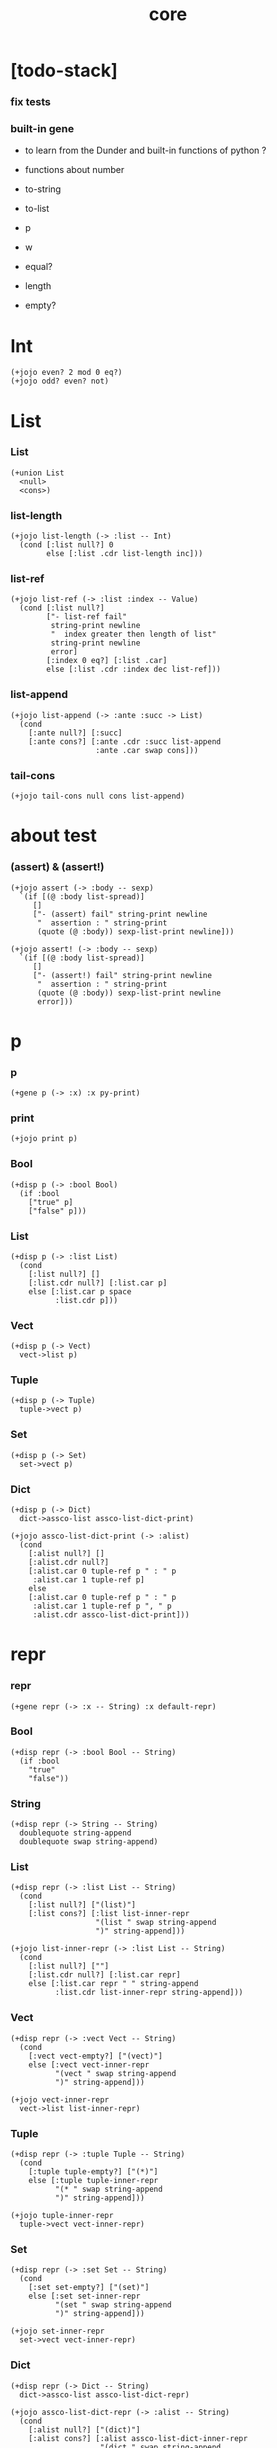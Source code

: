#+html_head: <link rel="stylesheet" href="css/org-page.css"/>
#+property: tangle core.jo
#+title: core

* [todo-stack]

*** fix tests

*** built-in gene

    - to learn from the Dunder and built-in functions of python ?

    - functions about number

    - to-string
    - to-list

    - p
    - w
    - equal?
    - length
    - empty?

* Int

  #+begin_src jojo
  (+jojo even? 2 mod 0 eq?)
  (+jojo odd? even? not)
  #+end_src

* List

*** List

    #+begin_src jojo
    (+union List
      <null>
      <cons>)
    #+end_src

*** list-length

    #+begin_src jojo
    (+jojo list-length (-> :list -- Int)
      (cond [:list null?] 0
            else [:list .cdr list-length inc]))
    #+end_src

*** list-ref

    #+begin_src jojo
    (+jojo list-ref (-> :list :index -- Value)
      (cond [:list null?]
            ["- list-ref fail"
             string-print newline
             "  index greater then length of list"
             string-print newline
             error]
            [:index 0 eq?] [:list .car]
            else [:list .cdr :index dec list-ref]))
    #+end_src

*** list-append

    #+begin_src jojo
    (+jojo list-append (-> :ante :succ -> List)
      (cond
        [:ante null?] [:succ]
        [:ante cons?] [:ante .cdr :succ list-append
                       :ante .car swap cons]))
    #+end_src

*** tail-cons

    #+begin_src jojo
    (+jojo tail-cons null cons list-append)
    #+end_src

* about test

*** (assert) & (assert!)

    #+begin_src jojo
    (+jojo assert (-> :body -- sexp)
      `(if [(@ :body list-spread)]
         []
         ["- (assert) fail" string-print newline
          "  assertion : " string-print
          (quote (@ :body)) sexp-list-print newline]))

    (+jojo assert! (-> :body -- sexp)
      `(if [(@ :body list-spread)]
         []
         ["- (assert!) fail" string-print newline
          "  assertion : " string-print
          (quote (@ :body)) sexp-list-print newline
          error]))
    #+end_src

* p

*** p

    #+begin_src jojo
    (+gene p (-> :x) :x py-print)
    #+end_src

*** print

    #+begin_src jojo
    (+jojo print p)
    #+end_src

*** Bool

    #+begin_src jojo
    (+disp p (-> :bool Bool)
      (if :bool
        ["true" p]
        ["false" p]))
    #+end_src

*** List

    #+begin_src jojo
    (+disp p (-> :list List)
      (cond
        [:list null?] []
        [:list.cdr null?] [:list.car p]
        else [:list.car p space
              :list.cdr p]))
    #+end_src

*** Vect

    #+begin_src jojo
    (+disp p (-> Vect)
      vect->list p)
    #+end_src

*** Tuple

    #+begin_src jojo
    (+disp p (-> Tuple)
      tuple->vect p)
    #+end_src

*** Set

    #+begin_src jojo
    (+disp p (-> Set)
      set->vect p)
    #+end_src

*** Dict

    #+begin_src jojo
    (+disp p (-> Dict)
      dict->assco-list assco-list-dict-print)

    (+jojo assco-list-dict-print (-> :alist)
      (cond
        [:alist null?] []
        [:alist.cdr null?]
        [:alist.car 0 tuple-ref p " : " p
         :alist.car 1 tuple-ref p]
        else
        [:alist.car 0 tuple-ref p " : " p
         :alist.car 1 tuple-ref p ", " p
         :alist.cdr assco-list-dict-print]))
    #+end_src

* repr

*** repr

    #+begin_src jojo
    (+gene repr (-> :x -- String) :x default-repr)
    #+end_src

*** Bool

    #+begin_src jojo
    (+disp repr (-> :bool Bool -- String)
      (if :bool
        "true"
        "false"))
    #+end_src

*** String

    #+begin_src jojo
    (+disp repr (-> String -- String)
      doublequote string-append
      doublequote swap string-append)
    #+end_src

*** List

    #+begin_src jojo
    (+disp repr (-> :list List -- String)
      (cond
        [:list null?] ["(list)"]
        [:list cons?] [:list list-inner-repr
                       "(list " swap string-append
                       ")" string-append]))

    (+jojo list-inner-repr (-> :list List -- String)
      (cond
        [:list null?] [""]
        [:list.cdr null?] [:list.car repr]
        else [:list.car repr " " string-append
              :list.cdr list-inner-repr string-append]))
    #+end_src

*** Vect

    #+begin_src jojo
    (+disp repr (-> :vect Vect -- String)
      (cond
        [:vect vect-empty?] ["(vect)"]
        else [:vect vect-inner-repr
              "(vect " swap string-append
              ")" string-append]))

    (+jojo vect-inner-repr
      vect->list list-inner-repr)
    #+end_src

*** Tuple

    #+begin_src jojo
    (+disp repr (-> :tuple Tuple -- String)
      (cond
        [:tuple tuple-empty?] ["(*)"]
        else [:tuple tuple-inner-repr
              "(* " swap string-append
              ")" string-append]))

    (+jojo tuple-inner-repr
      tuple->vect vect-inner-repr)
    #+end_src

*** Set

    #+begin_src jojo
    (+disp repr (-> :set Set -- String)
      (cond
        [:set set-empty?] ["(set)"]
        else [:set set-inner-repr
              "(set " swap string-append
              ")" string-append]))

    (+jojo set-inner-repr
      set->vect vect-inner-repr)
    #+end_src

*** Dict

    #+begin_src jojo
    (+disp repr (-> Dict -- String)
      dict->assco-list assco-list-dict-repr)

    (+jojo assco-list-dict-repr (-> :alist -- String)
      (cond
        [:alist null?] ["(dict)"]
        [:alist cons?] [:alist assco-list-dict-inner-repr
                        "(dict " swap string-append
                        ")" string-append]))

    (+jojo assco-list-dict-inner-repr (-> :alist -- String)
      (cond
        [:alist null?] [""]
        [:alist.cdr null?]
        [:alist.car 0 tuple-ref repr " " string-append
         :alist.car 1 tuple-ref repr string-append]
        else
        [:alist.car 0 tuple-ref repr " " string-append
         :alist.car 1 tuple-ref repr ", " string-append string-append
         :alist.cdr assco-list-dict-inner-repr string-append]))
    #+end_src

* w

*** w

    #+begin_src jojo
    (+gene w (-> :x) :x repr p)
    #+end_src

* combinator

*** times

    #+begin_src jojo
    (+jojo times (-> :fun :n)
      (cond [:n 0 lteq?] []
            else [:fun apply
                  :fun :n dec times]))
    #+end_src

* class

*** class-member?

    #+begin_src jojo
    (+jojo class-member? swap value->class swap subclass?)
    #+end_src

* (case)

*** [note]

    #+begin_src jojo
    (note
      (case v
        c1 a1
        c2 a2
        else ad)
      ==>
      (cond
        [(list v) (list c1) case-match?] a1
        [(list v) (list c2) case-match?] a2
        else ad))
    #+end_src

*** (case)

    #+begin_src jojo
    (+jojo case (-> :sexp-list -- Sexp)
      :sexp-list case-syntax-check
      :sexp-list.car :sexp-list.cdr (-> :value :body)
      `(cond (@ :value :body case-spread)))

    (+jojo case-spread (-> :value :body -- spreading to stack)
      (cond
        [:body null?] []
        else [:value :body.car case-spread-one-question :body.cdr.car
              :value :body.cdr.cdr case-spread]))

    (+jojo case-spread-one-question
      (-> :value :case -- question)
      (cond [:value 'else eq?] 'else
            else `[(list (@ :value)) (list (@ :case)) case-match?]))
    #+end_src

*** case-syntax-check

    #+begin_src jojo
    (+jojo case-syntax-check (-> :sexp-list)
      (cond [:sexp-list list-length 1 lteq?]
            ["- (case) syntax error" p nl
             "  length of body of (case) must be greater then 1" p nl
             "  length of body : " p :sexp-list list-length p nl
             "  body : " p :sexp-list sexp-list-print nl
             error]

            [:sexp-list list-length even?]
            ["- (case) syntax error" p nl
             "  length of body of (case) must be odd" p nl
             "  length of body : " p :sexp-list list-length p nl
             "  body : " p :sexp-list sexp-list-print nl
             error]

            else []))
    #+end_src

*** case-match?

    #+begin_src jojo
    (+jojo case-match? (-> :vl :tl -- Bool)
      (cond [:vl list-length :tl list-length eq? not] false
            else [:vl :tl case-match?/loop]))

    (+jojo case-match?/loop (-> :vl :tl -- Bool)
      (cond [:vl null?] true
            [:vl.car :tl.car class-member? not] false
            else [:vl.cdr :tl.cdr case-match?/loop]))
    #+end_src

* equal?

*** equal?

    #+begin_src jojo
    (+gene equal? (-> :x :y -- Bool) :x :y eqv?)
    #+end_src

*** List

    #+begin_src jojo
    (+disp equal? (-> :x List :y List -- Bool)
      (case [:x :y]
        [<null> <null>] true
        [<cons> <cons>]
        (if [:x .car :y .car equal? not]
          false
          [:x .cdr :y .cdr equal?])
        [Object Object] false))
    #+end_src

* more about List

*** list-any?

    #+begin_src jojo
    (+jojo list-any? (-> :list :pred -> Bool)
      (cond [:list null?] false
            [:list .car :pred apply] true
            else [:list .cdr :pred list-any?]))
    #+end_src

*** list-every?

    #+begin_src jojo
    (+jojo list-every? (-> :list :pred -> Bool)
      (cond [:list null?] true
            [:list .car :pred apply not] false
            else [:list .cdr :pred list-every?]))
    #+end_src

*** list-ante -- antecedent

    #+begin_src jojo
    (+jojo list-ante (-> :list :pred -- ante)
      (cond [:list null?] null
            [:list .car :pred apply] null
            else [:list .car
                  :list .cdr :pred list-ante
                  cons]))
    #+end_src

*** list-succ -- succedent

    #+begin_src jojo
    (+jojo list-succ (-> :list :pred -- succ)
      (cond [:list null?] null
            [:list .car :pred apply] :list
            else [:list .cdr :pred list-succ]))
    #+end_src

*** list-split

    #+begin_src jojo
    (+jojo list-split (-> :list :pred -- ante succ)
      (cond [:list null?] [null null]
            [:list .car :pred apply] [null :list]
            else [:list .car
                  :list .cdr :pred list-split
                  :succ! cons :succ]))
    #+end_src

*** list-map

    #+begin_src jojo
    (+jojo list-map (-> :list :fun -- List)
      (case :list
        <null> null
        <cons> [:list .car :fun apply :list .cdr :fun list-map cons]))
    #+end_src

*** list-for-each

    #+begin_src jojo
    (+jojo list-for-each (-> :list :fun)
      (case :list
        <null> []
        <cons> [:list .car :fun apply :list .cdr :fun list-for-each]))
    #+end_src

*** list-filter

    #+begin_src jojo
    (+jojo list-filter (-> :list :pred -- List)
      (cond [:list null?] null
            [:list .car :pred apply]
            [:list .car :list .cdr :pred list-filter cons]
            else [:list .cdr :pred list-filter]))
    #+end_src

*** list-reverse

    #+begin_src jojo
    (+jojo list-reverse null swap list-reverse-swap-append)

    (+jojo list-reverse-swap-append (-> ante :list -- List)
      (case :list
        <null> []
        <cons> [:list .car swap cons
                :list .cdr
                list-reverse-swap-append]))
    #+end_src

*** list-foldr

    #+begin_src jojo
    (+jojo list-foldr (-> a :list, :b, :a-b->b -- b)
      (case :list
        <null> :b
        <cons> [:list .car
                :list .cdr :b :a-b->b list-foldr
                :a-b->b apply]))
    #+end_src

*** list-foldl

    #+begin_src jojo
    (+jojo list-foldl (-> a :list, :b, :b-a->b -- b)
      (case :list
        <null> :b
        <cons> [:list .cdr :b :b-a->b list-foldl
                :list .car
                :b-a->b apply]))
    #+end_src

*** list-member?

    #+begin_src jojo
    (+jojo list-member? (-> :list :x -- Bool)
      :list {:x equal?} list-any?)
    #+end_src
